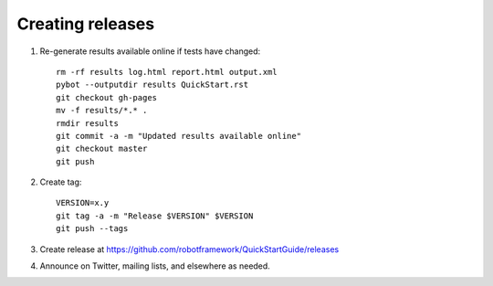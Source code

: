 Creating releases
=================

1. Re-generate results available online if tests have changed::

    rm -rf results log.html report.html output.xml
    pybot --outputdir results QuickStart.rst
    git checkout gh-pages
    mv -f results/*.* .
    rmdir results
    git commit -a -m "Updated results available online"
    git checkout master
    git push

2. Create tag::

    VERSION=x.y
    git tag -a -m "Release $VERSION" $VERSION
    git push --tags

3. Create release at https://github.com/robotframework/QuickStartGuide/releases

4. Announce on Twitter, mailing lists, and elsewhere as needed.

